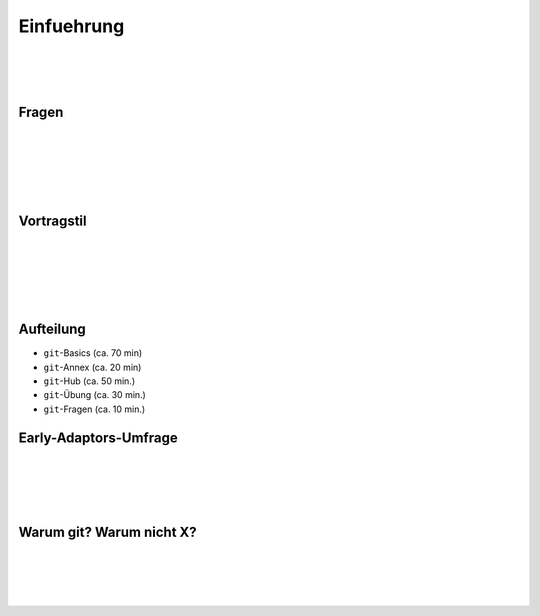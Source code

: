 ===========
Einfuehrung
===========

|
|
|

.. raw:: html

    <center><b>Salve te!</b></center>


Fragen
------

|
|
|
|
|

.. raw:: html

    <center><b>Nicht melden, einfach reinfragen.</b></center>


Vortragstil
-----------

|
|
|
|
|

.. raw:: html

    <center><b>Interaktiv - nicht frontal.</b></center>

Aufteilung
----------

.. rst-class:: build

- ``git``-Basics (ca. 70 min)
- ``git``-Annex (ca. 20 min)
- ``git``-Hub (ca. 50 min.)
- ``git``-Übung (ca. 30 min.)
- ``git``-Fragen (ca. 10 min.)

Early-Adaptors-Umfrage
----------------------

|
|
|
|

.. raw:: html

    <center><b>Wer hat schonmal git oder ein dvcs genutzt?</b></center>


Warum git? Warum nicht X?
-------------------------


|
|
|
|

.. raw:: html

    <center><a href="http://git-scm.com/about">Git About</a></center>
